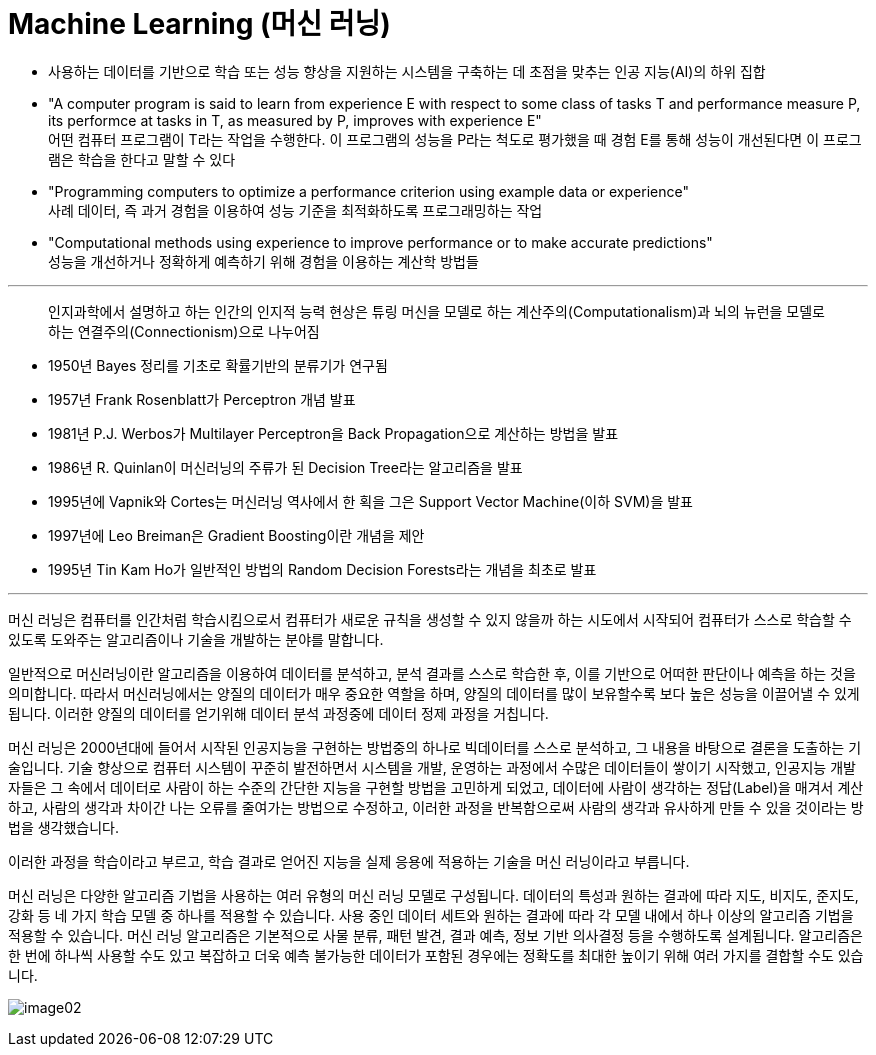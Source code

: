 = Machine Learning (머신 러닝)

* 사용하는 데이터를 기반으로 학습 또는 성능 향상을 지원하는 시스템을 구축하는 데 초점을 맞추는 인공 지능(AI)의 하위 집합
* "A computer program is said to learn from experience E with respect to some class of tasks T and performance measure P, its performce at tasks in T, as measured by P, improves with experience E" +
어떤 컴퓨터 프로그램이 T라는 작업을 수행한다. 이 프로그램의 성능을 P라는 척도로 평가했을 때 경험 E를 통해 성능이 개선된다면 이 프로그램은 학습을 한다고 말할 수 있다
* "Programming computers to optimize a performance criterion using example data or experience" + 
사례 데이터, 즉 과거 경험을 이용하여 성능 기준을 최적화하도록 프로그래밍하는 작업
* "Computational methods using experience to improve performance or to make accurate predictions" +
성능을 개선하거나 정확하게 예측하기 위해 경험을 이용하는 계산학 방법들

---

> 인지과학에서 설명하고 하는 인간의 인지적 능력 현상은 튜링 머신을 모델로 하는 계산주의(Computationalism)과 뇌의 뉴런을 모델로 하는 연결주의(Connectionism)으로 나누어짐

* 1950년 Bayes 정리를 기초로 확률기반의 분류기가 연구됨
* 1957년 Frank Rosenblatt가 Perceptron 개념 발표
* 1981년 P.J. Werbos가 Multilayer Perceptron을 Back Propagation으로 계산하는 방법을 발표
* 1986년 R. Quinlan이 머신러닝의 주류가 된 Decision Tree라는 알고리즘을 발표
* 1995년에 Vapnik와 Cortes는 머신러닝 역사에서 한 획을 그은 Support Vector Machine(이하 SVM)을 발표
* 1997년에 Leo Breiman은 Gradient Boosting이란 개념을 제안
* 1995년 Tin Kam Ho가 일반적인 방법의 Random Decision Forests라는 개념을 최초로 발표

---

머신 러닝은 컴퓨터를 인간처럼 학습시킴으로서 컴퓨터가 새로운 규칙을 생성할 수 있지 않을까 하는 시도에서 시작되어 컴퓨터가 스스로 학습할 수 있도록 도와주는 알고리즘이나 기술을 개발하는 분야를 말합니다.

일반적으로 머신러닝이란 알고리즘을 이용하여 데이터를 분석하고, 분석 결과를 스스로 학습한 후, 이를 기반으로 어떠한 판단이나 예측을 하는 것을 의미합니다. 따라서 머신러닝에서는 양질의 데이터가 매우 중요한 역할을 하며, 양질의 데이터를 많이 보유할수록 보다 높은 성능을 이끌어낼 수 있게 됩니다. 이러한 양질의 데이터를 얻기위해 데이터 분석 과정중에 데이터 정제 과정을 거칩니다.

머신 러닝은 2000년대에 들어서 시작된 인공지능을 구현하는 방법중의 하나로 빅데이터를 스스로 분석하고, 그 내용을 바탕으로 결론을 도출하는 기술입니다. 기술 향상으로 컴퓨터 시스템이 꾸준히 발전하면서 시스템을 개발, 운영하는 과정에서 수많은 데이터들이 쌓이기 시작했고, 인공지능 개발자들은 그 속에서 데이터로 사람이 하는 수준의 간단한 지능을 구현할 방법을 고민하게 되었고, 데이터에 사람이 생각하는 정답(Label)을 매겨서 계산하고, 사람의 생각과 차이간 나는 오류를 줄여가는 방법으로 수정하고, 이러한 과정을 반복함으로써 사람의 생각과 유사하게 만들 수 있을 것이라는 방법을 생각했습니다. 

이러한 과정을 학습이라고 부르고, 학습 결과로 얻어진 지능을 실제 응용에 적용하는 기술을 머신 러닝이라고 부릅니다.

머신 러닝은 다양한 알고리즘 기법을 사용하는 여러 유형의 머신 러닝 모델로 구성됩니다. 데이터의 특성과 원하는 결과에 따라 지도, 비지도, 준지도, 강화 등 네 가지 학습 모델 중 하나를 적용할 수 있습니다. 사용 중인 데이터 세트와 원하는 결과에 따라 각 모델 내에서 하나 이상의 알고리즘 기법을 적용할 수 있습니다. 머신 러닝 알고리즘은 기본적으로 사물 분류, 패턴 발견, 결과 예측, 정보 기반 의사결정 등을 수행하도록 설계됩니다. 알고리즘은 한 번에 하나씩 사용할 수도 있고 복잡하고 더욱 예측 불가능한 데이터가 포함된 경우에는 정확도를 최대한 높이기 위해 여러 가지를 결합할 수도 있습니다.

image:../images/image02.png[]


//// 
https://modulabs.co.kr/blog/machine-learning/
https://www.sap.com/korea/products/artificial-intelligence/what-is-machine-learning.html
https://nlp.jbnu.ac.kr/AICBNU2019/slides/aijbnu_deeplearning_basics.pdf
////